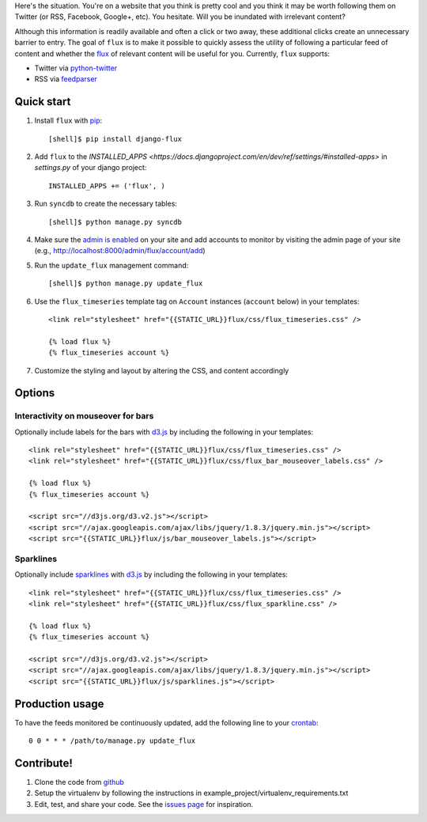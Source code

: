 Here's the situation. You're on a website that you think is pretty
cool and you think it may be worth following them on Twitter (or RSS,
Facebook, Google+, etc). You hesitate. Will you be inundated with
irrelevant content?

Although this information is readily available and often a click or
two away, these additional clicks create an unnecessary barrier to
entry. The goal of ``flux`` is to make it possible to quickly
assess the utility of following a particular feed of content and
whether the `flux <http://en.wikipedia.org/wiki/Flux>`_ of relevant
content will be useful for you. Currently, ``flux`` supports:

* Twitter via `python-twitter <https://github.com/bear/python-twitter>`_
* RSS via `feedparser <http://packages.python.org/feedparser/>`_

Quick start
===========

#. Install ``flux`` with `pip <http://www.pip-installer.org/en/latest/>`_::

    [shell]$ pip install django-flux

#. Add ``flux`` to the `INSTALLED_APPS
   <https://docs.djangoproject.com/en/dev/ref/settings/#installed-apps>`
   in `settings.py` of your django project::

    INSTALLED_APPS += ('flux', )

#. Run ``syncdb`` to create the necessary tables::

    [shell]$ python manage.py syncdb

#. Make sure the `admin is enabled
   <https://docs.djangoproject.com/en/dev/intro/tutorial02/#activate-the-admin-site>`_
   on your site and add accounts to monitor by visiting the admin page
   of your site (e.g., http://localhost:8000/admin/flux/account/add)

#. Run the ``update_flux`` management command::

    [shell]$ python manage.py update_flux

#. Use the ``flux_timeseries`` template tag on ``Account`` instances
   (``account`` below) in your templates::

    <link rel="stylesheet" href="{{STATIC_URL}}flux/css/flux_timeseries.css" />

    {% load flux %}
    {% flux_timeseries account %}

#. Customize the styling and layout by altering the CSS, and content accordingly

Options
=======

Interactivity on mouseover for bars
-----------------------------------

Optionally include labels for the bars with `d3.js <http://d3js.org>`_
by including the following in your templates::

    <link rel="stylesheet" href="{{STATIC_URL}}flux/css/flux_timeseries.css" />
    <link rel="stylesheet" href="{{STATIC_URL}}flux/css/flux_bar_mouseover_labels.css" />

    {% load flux %}
    {% flux_timeseries account %}

    <script src="//d3js.org/d3.v2.js"></script>
    <script src="//ajax.googleapis.com/ajax/libs/jquery/1.8.3/jquery.min.js"></script>
    <script src="{{STATIC_URL}}flux/js/bar_mouseover_labels.js"></script>


Sparklines
----------

Optionally include `sparklines
<http://en.wikipedia.org/wiki/Sparkline>`_ with `d3.js
<http://d3js.org>`_ by including the following in your templates::
  
    <link rel="stylesheet" href="{{STATIC_URL}}flux/css/flux_timeseries.css" />
    <link rel="stylesheet" href="{{STATIC_URL}}flux/css/flux_sparkline.css" />

    {% load flux %}
    {% flux_timeseries account %}

    <script src="//d3js.org/d3.v2.js"></script>
    <script src="//ajax.googleapis.com/ajax/libs/jquery/1.8.3/jquery.min.js"></script>
    <script src="{{STATIC_URL}}flux/js/sparklines.js"></script>



Production usage
================

To have the feeds monitored be continuously updated, add the following
line to your `crontab <http://en.wikipedia.org/wiki/Cron>`_::

    0 0 * * * /path/to/manage.py update_flux

Contribute!
===========

#. Clone the code from `github
   <https://github.com/deanmalmgren/django-flux>`_

#. Setup the virtualenv by following the instructions in
   example_project/virtualenv_requirements.txt

#. Edit, test, and share your code. See the `issues page
   <https://github.com/deanmalmgren/django-flux/issues>`_ for
   inspiration.

